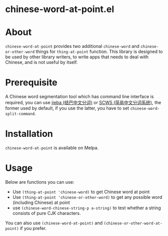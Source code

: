 * chinese-word-at-point.el
[[http://stable.melpa.org/#/chinese-word-at-point][file:http://stable.melpa.org/packages/chinese-word-at-point-badge.svg]]
[[http://melpa.org/#/chinese-word-at-point][file:http://melpa.org/packages/chinese-word-at-point-badge.svg]]

* About
=chinese-word-at-point= provides two additional =chinese-word= and
=chinese-or-other-word= things for =thing-at-point= function. This library is
designed to be used by other library writers, to write apps that needs to deal
with Chinese, and is not useful by itself.

* Prerequisite
A Chinese word segmentation tool which has command line interface is required,
you can use [[https://github.com/fxsjy/jieba][jieba (结巴中文分词)]] or [[https://github.com/hightman/scws][SCWS (简易中文分词系统)]], the former used by
default, if you use the latter, you have to set ~chinese-word-split-command~.

* Installation
=chinese-word-at-point= is available on Melpa.

* Usage
Below are functions you can use:
- Use ~(thing-at-point 'chinese-word)~ to get Chinese word at point
- Use ~(thing-at-point 'chinese-or-other-word)~ to get any possible word
  (including Chinese) at point
- use ~(chinese-word-chinese-string-p a-string)~ to test whether a string consists
  of pure CJK characters.

You can also use ~(chinese-word-at-point)~ and
~(chinese-or-other-word-at-point)~ if you prefer.
